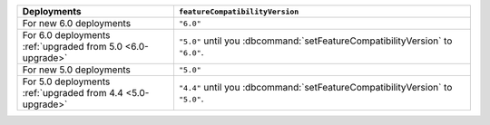 .. list-table::
   :header-rows: 1
   :widths: 38 72

   * - Deployments
     - ``featureCompatibilityVersion``

   * - For new 6.0 deployments
     - ``"6.0"``

   * - For 6.0 deployments :ref:`upgraded from 5.0 <6.0-upgrade>`
     
     - ``"5.0"`` until you :dbcommand:`setFeatureCompatibilityVersion` to ``"6.0"``. 

   * - For new 5.0 deployments
     - ``"5.0"``

   * - For 5.0 deployments :ref:`upgraded from 4.4 <5.0-upgrade>`

     - ``"4.4"`` until you :dbcommand:`setFeatureCompatibilityVersion` to ``"5.0"``.
